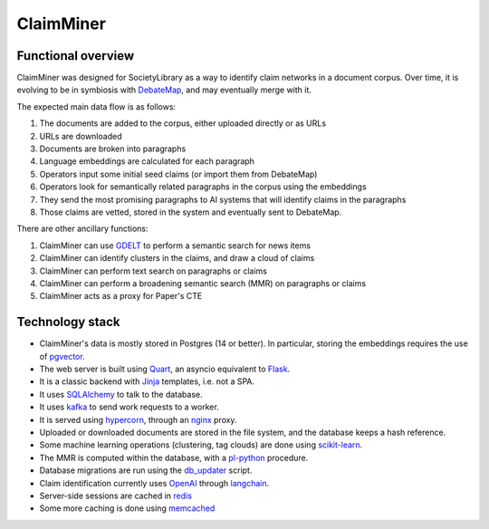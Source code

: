 ClaimMiner
==========

Functional overview
-------------------

ClaimMiner was designed for SocietyLibrary as a way to identify claim networks in a document corpus.
Over time, it is evolving to be in symbiosis with DebateMap_, and may eventually merge with it.

The expected main data flow is as follows:

1. The documents are added to the corpus, either uploaded directly or as URLs
2. URLs are downloaded
3. Documents are broken into paragraphs
4. Language embeddings are calculated for each paragraph
5. Operators input some initial seed claims (or import them from DebateMap)
6. Operators look for semantically related paragraphs in the corpus using the embeddings
7. They send the most promising paragraphs to AI systems that will identify claims in the paragraphs
8. Those claims are vetted, stored in the system and eventually sent to DebateMap.

There are other ancillary functions:

1. ClaimMiner can use GDELT_ to perform a semantic search for news items
2. ClaimMiner can identify clusters in the claims, and draw a cloud of claims
3. ClaimMiner can perform text search on paragraphs or claims
4. ClaimMiner can perform a broadening semantic search (MMR) on paragraphs or claims
5. ClaimMiner acts as a proxy for Paper's CTE

Technology stack
----------------

* ClaimMiner's data is mostly stored in Postgres (14 or better). In particular, storing the embeddings requires the use of pgvector_.
* The web server is built using Quart_, an asyncio equivalent to Flask_.
* It is a classic backend with Jinja_ templates, i.e. not a SPA.
* It uses SQLAlchemy_ to talk to the database.
* It uses kafka_ to send work requests to a worker.
* It is served using hypercorn_, through an nginx_ proxy.
* Uploaded or downloaded documents are stored in the file system, and the database keeps a hash reference.
* Some machine learning operations (clustering, tag clouds) are done using scikit-learn_.
* The MMR is computed within the database, with a pl-python_ procedure.
* Database migrations are run using the db_updater_ script.
* Claim identification currently uses OpenAI_ through langchain_.
* Server-side sessions are cached in redis_
* Some more caching is done using memcached_

.. _Postgres: https://www.postgresql.org
.. _DebateMap: https://github.com/debate-map/app
.. _pgvector: https://github.com/pgvector/pgvector
.. _GDELT: https://www.gdeltproject.org/
.. _langchain: https://github.com/hwchase17/langchain
.. _Quart: https://pgjones.gitlab.io/quart/
.. _Flask: https://flask.palletsprojects.com/en/
.. _Jinja: https://jinja.palletsprojects.com/en/
.. _SQLAlchemy: https://www.sqlalchemy.org/
.. _hypercorn: https://pgjones.gitlab.io/hypercorn/
.. _nginx: https://nginx.org
.. _scikit-learn: https://scikit-learn.org/stable/
.. _OpenAI: https://openai.com
.. _pl-python: https://www.postgresql.org/docs/current/plpython.html
.. _kafka: https://kafka.apache.org
.. _redis: https://redis.com
.. _memcached: https://memcached.org
.. _db_updater: db_updater.html
